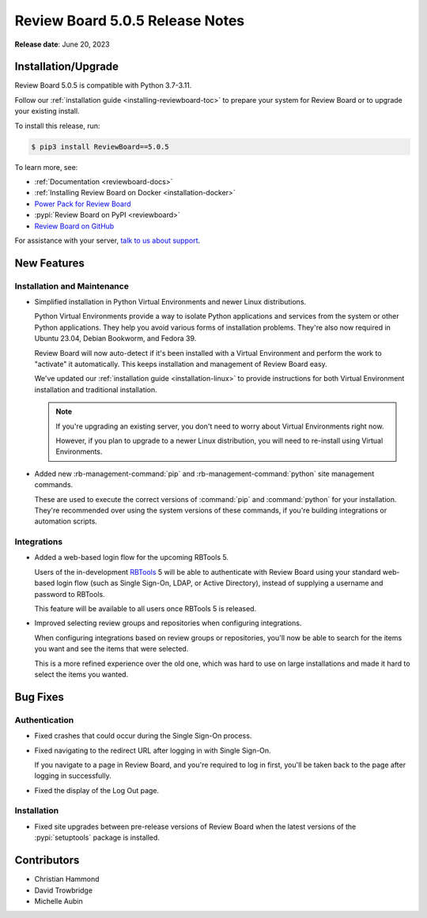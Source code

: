 .. default-intersphinx:: djblets3.x rb5.x


================================
Review Board 5.0.5 Release Notes
================================

**Release date**: June 20, 2023


Installation/Upgrade
====================

Review Board 5.0.5 is compatible with Python 3.7-3.11.

Follow our :ref:`installation guide <installing-reviewboard-toc>` to prepare
your system for Review Board or to upgrade your existing install.

To install this release, run:

.. code-block:: console

    $ pip3 install ReviewBoard==5.0.5

To learn more, see:

* :ref:`Documentation <reviewboard-docs>`
* :ref:`Installing Review Board on Docker <installation-docker>`
* `Power Pack for Review Board <https://www.reviewboard.org/powerpack/>`_
* :pypi:`Review Board on PyPI <reviewboard>`
* `Review Board on GitHub <https://github.com/reviewboard/reviewboard>`_

For assistance with your server, `talk to us about support <Review Board
Support_>`_.


.. _Review Board Support: https://www.reviewboard.org/support/


New Features
============

Installation and Maintenance
----------------------------

* Simplified installation in Python Virtual Environments and newer Linux
  distributions.

  Python Virtual Environments provide a way to isolate Python applications
  and services from the system or other Python applications. They help you
  avoid various forms of installation problems. They're also now required
  in Ubuntu 23.04, Debian Bookworm, and Fedora 39.

  Review Board will now auto-detect if it's been installed with a Virtual
  Environment and perform the work to "activate" it automatically. This
  keeps installation and management of Review Board easy.

  We've updated our :ref:`installation guide <installation-linux>` to provide
  instructions for both Virtual Environment installation and traditional
  installation.

  .. note::

     If you're upgrading an existing server, you don't need to worry about
     Virtual Environments right now.

     However, if you plan to upgrade to a newer Linux distribution, you will
     need to re-install using Virtual Environments.

* Added new :rb-management-command:`pip` and :rb-management-command:`python`
  site management commands.

  These are used to execute the correct versions of :command:`pip` and
  :command:`python` for your installation. They're recommended over using
  the system versions of these commands, if you're building integrations
  or automation scripts.


Integrations
------------

* Added a web-based login flow for the upcoming RBTools 5.

  Users of the in-development RBTools_ 5 will be able to authenticate with
  Review Board using your standard web-based login flow (such as Single
  Sign-On, LDAP, or Active Directory), instead of supplying a username and
  password to RBTools.

  This feature will be available to all users once RBTools 5 is released.

* Improved selecting review groups and repositories when configuring
  integrations.

  When configuring integrations based on review groups or repositories,
  you'll now be able to search for the items you want and see the items
  that were selected.

  This is a more refined experience over the old one, which was hard to use
  on large installations and made it hard to select the items you wanted.


.. _RBTools: https://www.reviewboard.org/downloads/rbtools/


Bug Fixes
=========

Authentication
--------------

* Fixed crashes that could occur during the Single Sign-On process.

* Fixed navigating to the redirect URL after logging in with Single Sign-On.

  If you navigate to a page in Review Board, and you're required to log in
  first, you'll be taken back to the page after logging in successfully.

* Fixed the display of the Log Out page.


Installation
------------

* Fixed site upgrades between pre-release versions of Review Board when the
  latest versions of the :pypi:`setuptools` package is installed.


Contributors
============

* Christian Hammond
* David Trowbridge
* Michelle Aubin
